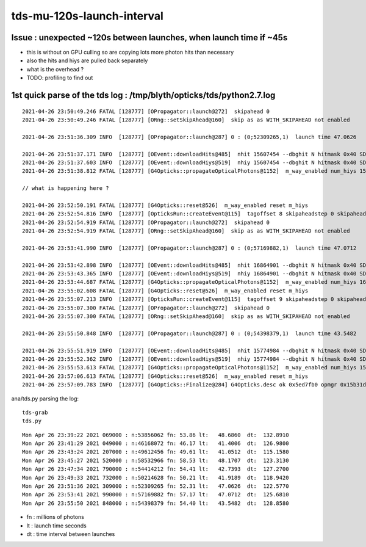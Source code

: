 tds-mu-120s-launch-interval
==============================



Issue : unexpected ~120s between launches, when launch time if ~45s
----------------------------------------------------------------------

* this is without on GPU culling so are copying lots more photon hits than necessary 
* also the hits and hiys are pulled back separately 
* what is the overhead ?
* TODO: profiling to find out 



1st quick parse of the tds log : /tmp/blyth/opticks/tds/python2.7.log
--------------------------------------------------------------------------

::

    2021-04-26 23:50:49.246 FATAL [128777] [OPropagator::launch@272]  skipahead 0
    2021-04-26 23:50:49.246 FATAL [128777] [ORng::setSkipAhead@160]  skip as as WITH_SKIPAHEAD not enabled 

    2021-04-26 23:51:36.309 INFO  [128777] [OPropagator::launch@287] 0 : (0;52309265,1)  launch time 47.0626

    2021-04-26 23:51:37.171 INFO  [128777] [OEvent::downloadHits@485]  nhit 15607454 --dbghit N hitmask 0x40 SD SURFACE_DETECT
    2021-04-26 23:51:37.603 INFO  [128777] [OEvent::downloadHiys@519]  nhiy 15607454 --dbghit N hitmask 0x40 SD SURFACE_DETECT
    2021-04-26 23:51:38.812 FATAL [128777] [G4Opticks::propagateOpticalPhotons@1152]  m_way_enabled num_hiys 15607454

    // what is happening here ?

    2021-04-26 23:52:50.191 FATAL [128777] [G4Opticks::reset@526]  m_way_enabled reset m_hiys 
    2021-04-26 23:52:54.816 INFO  [128777] [OpticksRun::createEvent@115]  tagoffset 8 skipaheadstep 0 skipahead 0
    2021-04-26 23:52:54.919 FATAL [128777] [OPropagator::launch@272]  skipahead 0
    2021-04-26 23:52:54.919 FATAL [128777] [ORng::setSkipAhead@160]  skip as as WITH_SKIPAHEAD not enabled 

    2021-04-26 23:53:41.990 INFO  [128777] [OPropagator::launch@287] 0 : (0;57169882,1)  launch time 47.0712

    2021-04-26 23:53:42.898 INFO  [128777] [OEvent::downloadHits@485]  nhit 16864901 --dbghit N hitmask 0x40 SD SURFACE_DETECT
    2021-04-26 23:53:43.365 INFO  [128777] [OEvent::downloadHiys@519]  nhiy 16864901 --dbghit N hitmask 0x40 SD SURFACE_DETECT
    2021-04-26 23:53:44.687 FATAL [128777] [G4Opticks::propagateOpticalPhotons@1152]  m_way_enabled num_hiys 16864901
    2021-04-26 23:55:02.608 FATAL [128777] [G4Opticks::reset@526]  m_way_enabled reset m_hiys 
    2021-04-26 23:55:07.213 INFO  [128777] [OpticksRun::createEvent@115]  tagoffset 9 skipaheadstep 0 skipahead 0
    2021-04-26 23:55:07.300 FATAL [128777] [OPropagator::launch@272]  skipahead 0
    2021-04-26 23:55:07.300 FATAL [128777] [ORng::setSkipAhead@160]  skip as as WITH_SKIPAHEAD not enabled 

    2021-04-26 23:55:50.848 INFO  [128777] [OPropagator::launch@287] 0 : (0;54398379,1)  launch time 43.5482

    2021-04-26 23:55:51.919 INFO  [128777] [OEvent::downloadHits@485]  nhit 15774984 --dbghit N hitmask 0x40 SD SURFACE_DETECT
    2021-04-26 23:55:52.362 INFO  [128777] [OEvent::downloadHiys@519]  nhiy 15774984 --dbghit N hitmask 0x40 SD SURFACE_DETECT
    2021-04-26 23:55:53.613 FATAL [128777] [G4Opticks::propagateOpticalPhotons@1152]  m_way_enabled num_hiys 15774984
    2021-04-26 23:57:06.613 FATAL [128777] [G4Opticks::reset@526]  m_way_enabled reset m_hiys 
    2021-04-26 23:57:09.783 INFO  [128777] [G4Opticks::Finalize@284] G4Opticks.desc ok 0x5ed7fb0 opmgr 0x15b31dcb0







ana/tds.py parsing the log::

    tds-grab
    tds.py 

::

    Mon Apr 26 23:39:22 2021 069000 : n:53856062 fn: 53.86 lt:   48.6860  dt:  132.8910 
    Mon Apr 26 23:41:29 2021 049000 : n:46168072 fn: 46.17 lt:   41.4006  dt:  126.9800 
    Mon Apr 26 23:43:24 2021 207000 : n:49612456 fn: 49.61 lt:   41.0512  dt:  115.1580 
    Mon Apr 26 23:45:27 2021 520000 : n:58532966 fn: 58.53 lt:   48.1707  dt:  123.3130 
    Mon Apr 26 23:47:34 2021 790000 : n:54414212 fn: 54.41 lt:   42.7393  dt:  127.2700 
    Mon Apr 26 23:49:33 2021 732000 : n:50214628 fn: 50.21 lt:   41.9189  dt:  118.9420 
    Mon Apr 26 23:51:36 2021 309000 : n:52309265 fn: 52.31 lt:   47.0626  dt:  122.5770 
    Mon Apr 26 23:53:41 2021 990000 : n:57169882 fn: 57.17 lt:   47.0712  dt:  125.6810 
    Mon Apr 26 23:55:50 2021 848000 : n:54398379 fn: 54.40 lt:   43.5482  dt:  128.8580 

                                                     
* fn : millions of photons
* lt : launch time seconds
* dt : time interval between launches 



